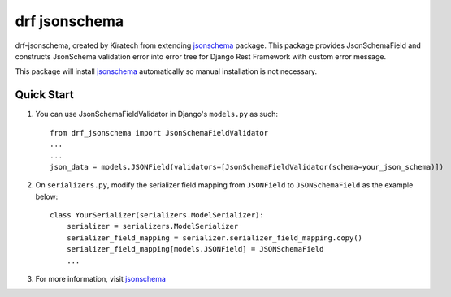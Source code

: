 =============================
drf jsonschema
=============================
drf-jsonschema, created by Kiratech from extending `jsonschema <https://github.com/python-jsonschema/jsonschema>`_ package.
This package provides JsonSchemaField and constructs JsonSchema validation error into error tree for Django Rest Framework with custom error message. 

This package will install `jsonschema <https://github.com/python-jsonschema/jsonschema>`_ automatically so manual installation is not necessary.

Quick Start
-----------

1. You can use JsonSchemaFieldValidator in Django's ``models.py`` as such::

    from drf_jsonschema import JsonSchemaFieldValidator
    ...
    ...
    json_data = models.JSONField(validators=[JsonSchemaFieldValidator(schema=your_json_schema)])

2. On ``serializers.py``, modify the serializer field mapping from ``JSONField`` to ``JSONSchemaField`` as the example below::

    class YourSerializer(serializers.ModelSerializer):
        serializer = serializers.ModelSerializer
        serializer_field_mapping = serializer.serializer_field_mapping.copy()
        serializer_field_mapping[models.JSONField] = JSONSchemaField
        ...

3. For more information, visit `jsonschema <https://github.com/python-jsonschema/jsonschema>`_ 
